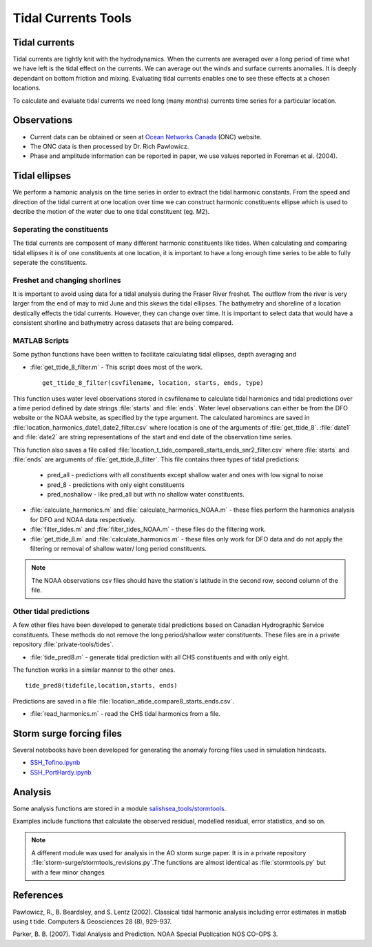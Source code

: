 .. _TidalCurrentsTools:

Tidal Currents Tools
=========================


Tidal currents
^^^^^^^^^^^^^^^^^^^^^^^^^^^^^^

Tidal currents are tightly knit with the hydrodynamics. When the currents are averaged over a long period of time what we have left is the tidal effect on the currents. We can average out the winds and surface currents anomalies. It is deeply dependant on bottom friction and mixing. Evaluating tidal currents enables one to see these effects at a chosen locations.

To calculate and evaluate tidal currents we need long (many months) currents time series for a particular location.


Observations
^^^^^^^^^^^^^

* Current data can be obtained or seen at `Ocean Networks Canada`_ (ONC) website. 
* The ONC data is then processed by Dr. Rich Pawlowicz.
* Phase and amplitude information can be reported in paper, we use  values reported in Foreman et al. (2004).


.. _Ocean Networks Canada: http://venus.uvic.ca/data/data-plots/#strait-of-georgia-plots


Tidal ellipses
^^^^^^^^^^^^^^^^^^^^

We perform a hamonic analysis on the time series in order to extract the tidal harmonic constants. From the speed and direction of the tidal current at one location over time we can construct harmonic constituents ellipse which is used to decribe the motion of the water due to one tidal constituent (eg. M2).

Seperating the constituents
~~~~~~~~~~~~~~~~~~~~~~~~~~~~~~

The tidal currents are composent of many different harmonic constituents like tides. When calculating and comparing tidal ellipses it is of one constituents at one location, it is important to have a long enough time series to be able to fully seperate the constituents. 


Freshet and changing shorlines
~~~~~~~~~~~~~~~~~~~~~~~~~~~~~~~~~

It is important to avoid using data for a tidal analysis during the Fraser River freshet. The outflow from the river is very larger from the end of may to mid June and this skews the tidal ellipses.
The bathymetry and shoreline of a location destically effects the tidal currents. However, they can change over time. It is important to select data that would have a consistent shorline and bathymetry across datasets that are being compared.


MATLAB Scripts
~~~~~~~~~~~~~~~

Some python functions have been written to facilitate calculating tidal ellipses, depth averaging and 

* :file:`get_ttide_8_filter.m` - This script does most of the work. ::

   get_ttide_8_filter(csvfilename, location, starts, ends, type)

This function uses water level observations stored in csvfilename to calculate tidal harmonics and tidal predictions over a time period defined by date strings :file:`starts` and :file:`ends`.
Water level observations can either be from the DFO website or the NOAA website, as specified by the type argument.
The calculated haromincs are saved in :file:`location_harmonics_date1_date2_filter.csv` where location is one of the arguments of :file:`get_ttide_8`.
:file:`date1` and :file:`date2` are string representations of the start and end date of the observation time series.

This function also saves a file called :file:`location_t_tide_compare8_starts_ends_snr2_filter.csv` where :file:`starts` and :file:`ends` are arguments of :file:`get_ttide_8_filter`.
This file contains three types of tidal predictions:

    + pred_all - predictions with all constituents except shallow water and ones with low signal to noise
    + pred_8 - predictions with only eight constituents
    + pred_noshallow - like pred_all but with no shallow water constituents.
* :file:`calculate_harmonics.m` and :file:`calculate_harmonics_NOAA.m` - these files perform the harmonics analysis for DFO and NOAA data respectively.
* :file:`filter_tides.m` and :file:`filter_tides_NOAA.m` - these files do the filtering work.
* :file:`get_ttide_8.m` and :file:`calculate_harmonics.m` - these files only work for DFO data and do not apply the filtering or removal of shallow water/ long period constituents.

.. note::

  The NOAA observations csv files should have the station's latitude in the second row, second column of the file.

Other tidal predictions
~~~~~~~~~~~~~~~~~~~~~~~~

A few other files have been developed to generate tidal predictions based on Canadian Hydrographic Service constituents.
These methods do not remove the long period/shallow water constituents.
These files are in a private repository :file:`private-tools/tides`.

* :file:`tide_pred8.m` - generate tidal prediction with all CHS constituents and with only eight.
The function works in a similar manner to the other ones.  ::

   tide_pred8(tidefile,location,starts, ends)

Predictions are saved in a file :file:`location_atide_compare8_starts_ends.csv`.

* :file:`read_harmonics.m` - read the CHS tidal harmonics from a file.

Storm surge forcing files
^^^^^^^^^^^^^^^^^^^^^^^^^^

Several notebooks have been developed for generating the anomaly forcing files used in simulation hindcasts.

* `SSH_Tofino.ipynb`_
* `SSH_PortHardy.ipynb`_

.. _SSH_Tofino.ipynb: http://nbviewer.ipython.org/urls/bitbucket.org/salishsea/tools/raw/tip/I_ForcingFiles/OBC/SSH_Tofino.ipynb

.. _SSH_PortHardy.ipynb: http://nbviewer.ipython.org/urls/bitbucket.org/salishsea/tools/raw/tip/I_ForcingFiles/OBC/SSH_PortHardy.ipynb


Analysis
^^^^^^^^^

Some analysis functions are stored in a module `salishsea_tools/stormtools`_.

.. _salishsea_tools/stormtools: http://salishsea-meopar-tools.readthedocs.org/en/latest/SalishSeaTools/salishsea-tools.html#module-stormtools

Examples include functions that calculate the observed residual, modelled residual, error statistics, and so on.

.. note::

  A different module was used for analysis in the AO storm surge paper. It is in a private repository :file:`storm-surge/stormtools_revisions.py`.The functions are almost identical as :file:`stormtools.py` but with a few minor changes

References
^^^^^^^^^^
Pawlowicz, R., B. Beardsley, and S. Lentz (2002). Classical tidal harmonic analysis including error estimates in matlab using t tide. Computers & Geosciences 28 (8), 929-937.

Parker, B. B. (2007). Tidal Analysis and Prediction. NOAA Special Publication  NOS CO-OPS 3.
